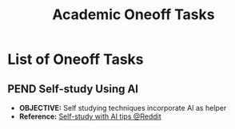 #+TODO: TODO(t) (e) DOIN(d) PEND(p) OUTL(o) EXPL(x) FDBK(b) WAIT(w) NEXT(n) IDEA(i) | ABRT(a) PRTL(r) RVIW(v) DONE(f)
#+LATEX_HEADER: \usepackage[scaled]{helvet} \renewcommand\familydefault{\sfdefault}
#+OPTIONS: todo:t tags:nil tasks:t ^:nil toc:nil
#+TITLE: Academic Oneoff Tasks

* List of Oneoff Tasks :TASK:ONEOFF:ACADEMIC:META:
** PEND Self-study Using AI :AI:STUDY:
- *OBJECTIVE:* Self studying techniques incorporate AI as helper
- *Reference:* [[https://old.reddit.com/r/studytips/comments/1bp3vah/what_ai_so_you_use_for_studying/][Self-study with AI tips @Reddit]]
